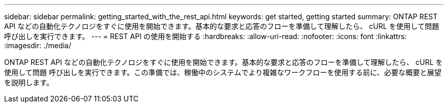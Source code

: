 ---
sidebar: sidebar 
permalink: getting_started_with_the_rest_api.html 
keywords: get started, getting started 
summary: ONTAP REST API などの自動化テクノロジをすぐに使用を開始できます。基本的な要求と応答のフローを準備して理解したら、 cURL を使用して問題 呼び出しを実行できます。 
---
= REST API の使用を開始する
:hardbreaks:
:allow-uri-read: 
:nofooter: 
:icons: font
:linkattrs: 
:imagesdir: ./media/


[role="lead"]
ONTAP REST API などの自動化テクノロジをすぐに使用を開始できます。基本的な要求と応答のフローを準備して理解したら、 cURL を使用して問題 呼び出しを実行できます。この準備では、稼働中のシステムでより複雑なワークフローを使用する前に、必要な概要と展望を説明します。
